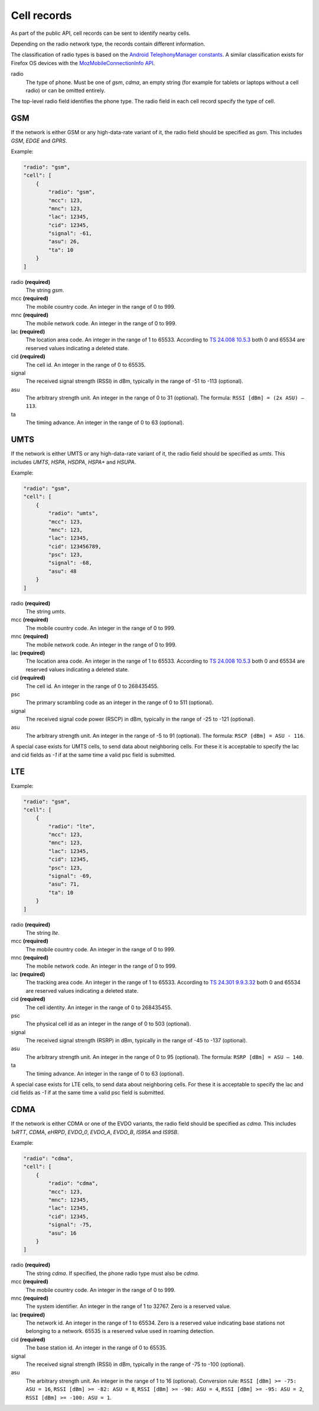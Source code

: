 .. _cell_records:

============
Cell records
============

As part of the public API, cell records can be sent to identify nearby cells.

Depending on the radio network type, the records contain different information.

The classification of radio types is based on the `Android TelephonyManager
constants <http://developer.android.com/reference/android/telephony/TelephonyManager.html>`_.
A similar classification exists for Firefox OS devices with the
`MozMobileConnectionInfo API <https://developer.mozilla.org/en-US/docs/Web/API/MozMobileConnectionInfo.type>`_.


.. _cell_records_radio_type:

radio
    The type of phone. Must be one of `gsm`, `cdma`, an empty
    string (for example for tablets or laptops without a cell radio)
    or can be omitted entirely.

The top-level radio field identifies the phone type. The radio field in each
cell record specify the type of cell.


GSM
===

If the network is either GSM or any high-data-rate variant of it, the radio
field should be specified as `gsm`. This includes `GSM`, `EDGE` and `GPRS`.

Example:

.. code-block:: javascript

    "radio": "gsm",
    "cell": [
        {
            "radio": "gsm",
            "mcc": 123,
            "mnc": 123,
            "lac": 12345,
            "cid": 12345,
            "signal": -61,
            "asu": 26,
            "ta": 10
        }
    ]

radio **(required)**
    The string `gsm`.

mcc **(required)**
    The mobile country code. An integer in the range of 0 to 999.

mnc **(required)**
    The mobile network code. An integer in the range of 0 to 999.

lac **(required)**
    The location area code. An integer in the range of 1 to 65533.
    According to `TS 24.008 10.5.3 <http://www.etsi.org/deliver/etsi_ts/124000_124099/124008/12.07.00_60/ts_124008v120700p.pdf#page=431>`_ both 0 and 65534 are reserved
    values indicating a deleted state.

cid **(required)**
    The cell id. An integer in the range of 0 to 65535.

signal
    The received signal strength (RSSI) in dBm, typically in the range of
    -51 to -113 (optional).

asu
    The arbitrary strength unit. An integer in the range of 0 to 31 (optional).
    The formula: ``RSSI [dBm] = (2x ASU) – 113``.

ta
    The timing advance. An integer in the range of 0 to 63 (optional).


UMTS
====

If the network is either UMTS or any high-data-rate variant of it, the radio
field should be specified as `umts`. This includes `UMTS`, `HSPA`, `HSDPA`,
`HSPA+` and `HSUPA`.

Example:

.. code-block:: javascript

    "radio": "gsm",
    "cell": [
        {
            "radio": "umts",
            "mcc": 123,
            "mnc": 123,
            "lac": 12345,
            "cid": 123456789,
            "psc": 123,
            "signal": -68,
            "asu": 48
        }
    ]

radio **(required)**
    The string `umts`.

mcc **(required)**
    The mobile country code. An integer in the range of 0 to 999.

mnc **(required)**
    The mobile network code. An integer in the range of 0 to 999.

lac **(required)**
    The location area code. An integer in the range of 1 to 65533.
    According to `TS 24.008 10.5.3 <http://www.etsi.org/deliver/etsi_ts/124000_124099/124008/12.07.00_60/ts_124008v120700p.pdf#page=431>`_ both 0 and 65534 are reserved
    values indicating a deleted state.


cid **(required)**
    The cell id. An integer in the range of 0 to 268435455.

psc
    The primary scrambling code as an integer in the range of 0 to 511
    (optional).

signal
    The received signal code power (RSCP) in dBm, typically in the range of
    -25 to -121 (optional).

asu
    The arbitrary strength unit. An integer in the range of -5 to 91 (optional).
    The formula: ``RSCP [dBm] = ASU - 116``.

A special case exists for UMTS cells, to send data about neighboring cells.
For these it is acceptable to specify the lac and cid fields as `-1` if at
the same time a valid psc field is submitted.

LTE
===

Example:

.. code-block:: javascript

    "radio": "gsm",
    "cell": [
        {
            "radio": "lte",
            "mcc": 123,
            "mnc": 123,
            "lac": 12345,
            "cid": 12345,
            "psc": 123,
            "signal": -69,
            "asu": 71,
            "ta": 10
        }
    ]

radio **(required)**
    The string `lte`.

mcc **(required)**
    The mobile country code. An integer in the range of 0 to 999.

mnc **(required)**
    The mobile network code. An integer in the range of 0 to 999.

lac **(required)**
    The tracking area code. An integer in the range of 1 to 65533.
    According to `TS 24.301 9.9.3.32 <http://www.etsi.org/deliver/etsi_ts/124300_124399/124301/12.06.00_60/ts_124301v120600p.pdf#page=286>`_ both 0 and 65534 are reserved
    values indicating a deleted state.

cid **(required)**
    The cell identity. An integer in the range of 0 to 268435455.

psc
    The physical cell id as an integer in the range of 0 to 503 (optional).

signal
    The received signal strength (RSRP) in dBm, typically in the range of
    -45 to -137 (optional).

asu
    The arbitrary strength unit. An integer in the range of 0 to 95 (optional).
    The formula: ``RSRP [dBm] = ASU – 140``.

ta
    The timing advance. An integer in the range of 0 to 63 (optional).


A special case exists for LTE cells, to send data about neighboring cells.
For these it is acceptable to specify the lac and cid fields as `-1` if at
the same time a valid psc field is submitted.


CDMA
====

If the network is either CDMA or one of the EVDO variants, the radio
field should be specified as `cdma`. This includes `1xRTT`, `CDMA`, `eHRPD`,
`EVDO_0`, `EVDO_A`, `EVDO_B`, `IS95A` and `IS95B`.

Example:

.. code-block:: javascript

    "radio": "cdma",
    "cell": [
        {
            "radio": "cdma",
            "mcc": 123,
            "mnc": 12345,
            "lac": 12345,
            "cid": 12345,
            "signal": -75,
            "asu": 16
        }
    ]

radio **(required)**
    The string `cdma`. If specified, the phone radio type must also be
    `cdma`.

mcc **(required)**
    The mobile country code. An integer in the range of 0 to 999.

mnc **(required)**
    The system identifier. An integer in the range of 1 to 32767.
    Zero is a reserved value.

lac **(required)**
    The network id. An integer in the range of 1 to 65534.
    Zero is a reserved value indicating base stations not belonging to
    a network. 65535 is a reserved value used in roaming detection.

cid **(required)**
    The base station id. An integer in the range of 0 to 65535.

signal
    The received signal strength (RSSI) in dBm, typically in the range of
    -75 to -100 (optional).

asu
    The arbitrary strength unit. An integer in the range of 1 to 16 (optional).
    Conversion rule: ``RSSI [dBm] >= -75: ASU = 16``,
    ``RSSI [dBm] >= -82: ASU = 8``, ``RSSI [dBm] >= -90: ASU = 4``,
    ``RSSI [dBm] >= -95: ASU = 2``, ``RSSI [dBm] >= -100: ASU = 1``.
